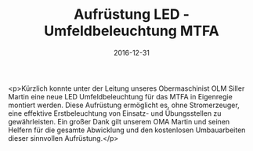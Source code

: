 #+TITLE: Aufrüstung LED - Umfeldbeleuchtung MTFA
#+DATE: 2016-12-31
#+FACEBOOK_URL: https://facebook.com/ffwenns/posts/1363205800421208

<p>Kürzlich konnte unter der Leitung unseres Obermaschinist OLM Siller Martin eine neue LED Umfeldbeleuchtung für das MTFA in Eigenregie montiert werden. Diese Aufrüstung ermöglicht es, ohne Stromerzeuger, eine effektive Erstbeleuchtung von Einsatz- und Übungsstellen zu gewährleisten. Ein großer Dank gilt unserem OMA Martin und seinen Helfern für die gesamte Abwicklung und den kostenlosen Umbauarbeiten dieser sinnvollen Aufrüstung.</p>
